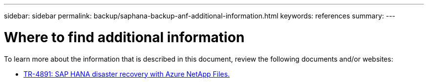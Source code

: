 ---
sidebar: sidebar
permalink: backup/saphana-backup-anf-additional-information.html
keywords: references
summary:
---

= Where to find additional information
:hardbreaks:
:nofooter:
:icons: font
:linkattrs:
:imagesdir: ./../media/

//
// This file was created with NDAC Version 2.0 (August 17, 2020)
//
// 2021-10-07 09:49:08.489191
//

[.lead]
To learn more about the information that is described in this document, review the following documents and/or websites:

* link:https://review.docs.netapp.com/us-en/netapp-solutions-sap_main/backup/saphana-dr-anf_data_protection_overview_overview.html[TR-4891: SAP HANA disaster recovery with Azure NetApp Files.]


